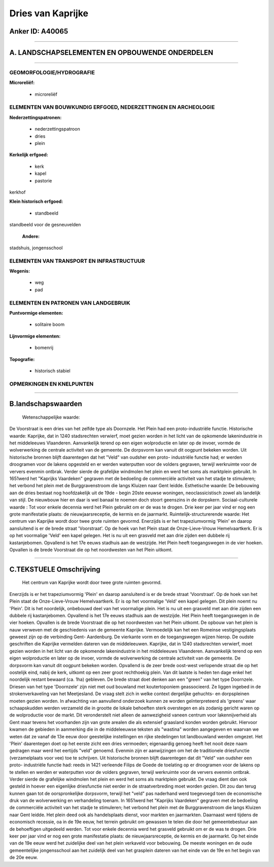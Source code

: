 Dries van Kaprijke
==================

Anker ID: A40065
----------------

--------------

A. LANDSCHAPSELEMENTEN EN OPBOUWENDE ONDERDELEN
-----------------------------------------------

--------------

GEOMORFOLOGIE/HYDROGRAFIE
~~~~~~~~~~~~~~~~~~~~~~~~~

**Microreliëf:**

 * microreliëf

 

ELEMENTEN VAN BOUWKUNDIG ERFGOED, NEDERZETTINGEN EN ARCHEOLOGIE
~~~~~~~~~~~~~~~~~~~~~~~~~~~~~~~~~~~~~~~~~~~~~~~~~~~~~~~~~~~~~~~

**Nederzettingspatronen:**

 * nederzettingspatroon
 * dries
 * plein

**Kerkelijk erfgoed:**

 * kerk
 * kapel
 * pastorie

 
kerkhof

**Klein historisch erfgoed:**

 * standbeeld

 
standbeeld voor de gesneuvelden

 **Andere:**
stadshuis, jongensschool

ELEMENTEN VAN TRANSPORT EN INFRASTRUCTUUR
~~~~~~~~~~~~~~~~~~~~~~~~~~~~~~~~~~~~~~~~~

**Wegenis:**

 * weg
 * pad

 

ELEMENTEN EN PATRONEN VAN LANDGEBRUIK
~~~~~~~~~~~~~~~~~~~~~~~~~~~~~~~~~~~~~

**Puntvormige elementen:**

 * solitaire boom

 
**Lijnvormige elementen:**

 * bomenrij

**Topografie:**

 * historisch stabiel

 

OPMERKINGEN EN KNELPUNTEN
~~~~~~~~~~~~~~~~~~~~~~~~~

--------------

B.landschapswaarden
-------------------

 Wetenschappelijke waarde:
De Voorstraat is een dries van het zelfde type als Doornzele. Het
Plein had een proto-industriële functie.
Historische waarde:
Kaprijke, dat in 1240 stadsrechten verwierf, moet gezien worden in
het licht van de opkomende lakenindustrie in het middeleeuws Vlaanderen.
Aanvankelijk terend op een eigen wolproductie en later op de invoer,
vormde de wolverwerking de centrale activiteit van de gemeente. De
dorpsvorm kan vanuit dit oogpunt bekeken worden. Uit historische bronnen
blijft daarentegen dat het "Veld" van oudsher een proto- industriële
functie had; er werden droogramen voor de lakens opgesteld en er werden
waterputten voor de volders gegraven, terwijl werkruimte voor de ververs
evenmin ontbrak. Verder sierde de grafelijke windmolen het plein en werd
het soms als marktplein gebruikt. In 1651werd het "Kaprijks Vaardeken"
gegraven met de bedoeling de commerciële activiteit van het stadje te
stimuleren; het verbond het plein met de Burggravenstroom die langs
Kluizen naar Gent leidde.
Esthetische waarde: De bebouwing aan de dries bestaat nog
hoofdzakelijk uit de 19de - begin 20ste eeuwse woningen,
neoclassicistisch zowel als landelijk van stijl. De nieuwbouw hier en
daar is wel banaal te noemen doch stoort geenszins in de dorpskern.
Sociaal-culturele waarde : Tot voor enkele decennia werd het Plein
gebruikt om er de was te drogen. Drie keer per jaar vind er nog een
grote manifestatie plaats: de nieuwjaarsreceptie, de kermis en de
jaarmarkt.
Ruimtelijk-structurerende waarde:
Het centrum van Kaprijke wordt door twee grote ruimten gevormd.
Enerzijds is er het trapeziumvormig 'Plein' en daarop aansluitend is er
de brede straat 'Voorstraat'. Op de hoek van het Plein staat de
Onze-Lieve-Vrouw Hemelvaartkerk. Er is op het voormalige 'Veld' een
kapel gelegen. Het is nu uit een grasveld met aan drie zijden een
dubbele rij kastanjebomen. Opvallend is het 17e eeuws stadhuis aan de
westzijde. Het Plein heeft toegangswegen in de vier hoeken. Opvallen is
de brede Voorstraat die op het noordwesten van het Plein uitkomt.

--------------

C.TEKSTUELE Omschrijving
------------------------

 Het centrum van Kaprijke wordt door twee grote ruimten gevormd.
Enerzijds is er het trapeziumvormig 'Plein' en daarop aansluitend is er
de brede straat 'Voorstraat'. Op de hoek van het Plein staat de
Onze-Lieve-Vrouw Hemelvaartkerk. Er is op het voormalige 'Veld' een
kapel gelegen. Dit plein noemt nu 'Plein'. Dit is het noordelijk,
onbebouwd deel van het voormalige plein. Het is nu uit een grasveld met
aan drie zijden een dubbele rij kastanjebomen. Opvallend is het 17e
eeuws stadhuis aan de westzijde. Het Plein heeft toegangswegen in de
vier hoeken. Opvallen is de brede Voorstraat die op het noordwesten van
het Plein uitkomt. De opbouw van het plein is nauw verweven met de
geschiedenis van de gemeente Kaprijke. Vermoedelijk kan het een Romeinse
vestigingsplaats geweest zijn op de verbinding Gent- Aardenburg. De
vierkante vorm en de toegangswegen wijzen hierop. De oudste geschriften
die Kaprijke vermelden dateren van de middeleeuwen. Kaprijke, dat in
1240 stadsrechten verwierf, moet gezien worden in het licht van de
opkomende lakenindustrie in het middeleeuws Vlaanderen. Aanvankelijk
terend op een eigen wolproductie en later op de invoer, vormde de
wolverwerking de centrale activiteit van de gemeente. De dorpsvorm kan
vanuit dit oogpunt bekeken worden. Opvallend is de zeer brede oost-west
verlopende straat die op het oostelijk eind, nabij de kerk, uitkomt op
een zeer groot rechthoekig plein. Van dit laatste is heden ten dage
enkel het noordelijk restant bewaard (ca. 1ha) gebleven. De brede straat
doet denken aan een "green" van het type Doornzele. Driesen van het type
'Doornzele' zijn niet met oud bouwland met koutertoponiem geassocieerd.
Ze liggen ingebed in de strokenverkaveling van het Meetjesland. De vraag
stelt zich in welke context dergelijke gehuchts- en dorpspleinen moeten
gezien worden. In afwachting van aanvullend onderzoek kunnen ze worden
geïnterpreteerd als 'greens' waar schaapskudden werden verzameld die in
grootte de lokale behoeften sterk overstegen en als zodanig gericht
waren op de wolproductie voor de markt. Dit veronderstelt niet alleen de
aanwezigheid vaneen centrum voor lakennijverheid als Gent maar tevens
het voorhanden zijn van grote arealen die als extensief graasland konden
worden gebruikt. Hiervoor kwamen de gebieden in aanmerking die in de
middeleeuwse teksten als "wastina" worden aangegeven en waarvan we weten
dat ze vanaf de 13e eeuw door geestelijke instellingen en rijke
stedelingen tot landbouwland werden omgezet. Het 'Plein' daarentegen
doet op het eerste zicht een dries vermoeden; eigenaardig genoeg heeft
het nooit deze naam gedragen maar werd het eertijds "veld" genoemd.
Evenmin zijn er aanwijzingen om het de traditionele driesfunctie
(verzamelplaats voor vee) toe te schrijven. Uit historische bronnen
blijft daarentegen dat dit "Veld" van oudsher een proto- industriële
functie had: reeds in 1421 verleende Filips de Goede de toelating op er
droogramen voor de lakens op te stellen en werden er waterputten voor de
volders gegraven, terwijl werkruimte voor de ververs evenmin ontbrak.
Verder sierde de grafelijke windmolen het plein en werd het soms als
marktplein gebruikt. De vraag dient dan ook gesteld in hoever een
eigenlijke driesfunctie niet eerder in de straatverbreding moet worden
gezien. Dit zou dan terug kunnen gaan tot de oorspronkelijke dorpsvorm,
terwijl het "veld" pas naderhand werd toegevoegd toen de economische
druk van de wolverwerking en verhandeling toenam. In 1651werd het
"Kaprijks Vaardeken" gegraven met de bedoeling de commerciële activiteit
van het stadje te stimuleren; het verbond het plein met de
Burggravenstroom die langs Kluizen naar Gent leidde. Het plein deed ook
als handelsplaats dienst, voor markten en jaarmarkten. Daarnaast werd
tijdens de economisch recessie, oa in de 19e eeuw, het terrein gebruikt
om gewassen te telen die door het gemeentebestuur aan de behoeftigen
uitgedeeld werden. Tot voor enkele decennia werd het grasveld gebruikt
om er de was te drogen. Drie keer per jaar vind er nog een grote
manifestatie plaats: de nieuwjaarsreceptie, de kermis en de jaarmarkt.
Op het einde van de 19e eeuw werd het zuidelijke deel van het plein
verkaveld voor bebouwing. De meeste woningen en de oude gemeentelijke
jongensschool aan het zuidelijk deel van het grasplein dateren van het
einde van de 19e en het begin van de 20e eeuw.
